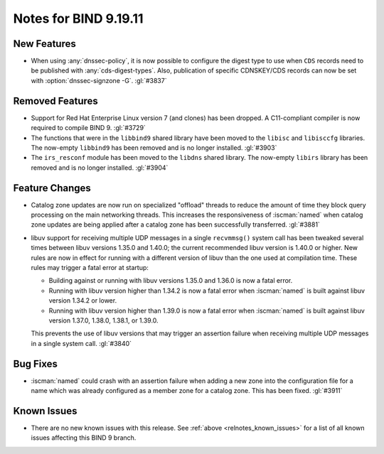 .. Copyright (C) Internet Systems Consortium, Inc. ("ISC")
..
.. SPDX-License-Identifier: MPL-2.0
..
.. This Source Code Form is subject to the terms of the Mozilla Public
.. License, v. 2.0.  If a copy of the MPL was not distributed with this
.. file, you can obtain one at https://mozilla.org/MPL/2.0/.
..
.. See the COPYRIGHT file distributed with this work for additional
.. information regarding copyright ownership.

Notes for BIND 9.19.11
----------------------

New Features
~~~~~~~~~~~~

- When using :any:`dnssec-policy`, it is now possible to configure the
  digest type to use when ``CDS`` records need to be published with
  :any:`cds-digest-types`. Also, publication of specific CDNSKEY/CDS
  records can now be set with :option:`dnssec-signzone -G`. :gl:`#3837`

Removed Features
~~~~~~~~~~~~~~~~

- Support for Red Hat Enterprise Linux version 7 (and clones) has been
  dropped. A C11-compliant compiler is now required to compile BIND 9.
  :gl:`#3729`

- The functions that were in the ``libbind9`` shared library have been
  moved to the ``libisc`` and ``libisccfg`` libraries. The now-empty
  ``libbind9`` has been removed and is no longer installed. :gl:`#3903`

- The ``irs_resconf`` module has been moved to the ``libdns`` shared
  library. The now-empty ``libirs`` library has been removed and is no
  longer installed. :gl:`#3904`

Feature Changes
~~~~~~~~~~~~~~~

- Catalog zone updates are now run on specialized "offload" threads to
  reduce the amount of time they block query processing on the main
  networking threads. This increases the responsiveness of
  :iscman:`named` when catalog zone updates are being applied after a
  catalog zone has been successfully transferred. :gl:`#3881`

- libuv support for receiving multiple UDP messages in a single
  ``recvmmsg()`` system call has been tweaked several times between
  libuv versions 1.35.0 and 1.40.0; the current recommended libuv
  version is 1.40.0 or higher. New rules are now in effect for running
  with a different version of libuv than the one used at compilation
  time. These rules may trigger a fatal error at startup:

  - Building against or running with libuv versions 1.35.0 and 1.36.0 is
    now a fatal error.

  - Running with libuv version higher than 1.34.2 is now a fatal error
    when :iscman:`named` is built against libuv version 1.34.2 or lower.

  - Running with libuv version higher than 1.39.0 is now a fatal error
    when :iscman:`named` is built against libuv version 1.37.0, 1.38.0,
    1.38.1, or 1.39.0.

  This prevents the use of libuv versions that may trigger an assertion
  failure when receiving multiple UDP messages in a single system call.
  :gl:`#3840`

Bug Fixes
~~~~~~~~~

- :iscman:`named` could crash with an assertion failure when adding a
  new zone into the configuration file for a name which was already
  configured as a member zone for a catalog zone. This has been fixed.
  :gl:`#3911`

Known Issues
~~~~~~~~~~~~

- There are no new known issues with this release. See :ref:`above
  <relnotes_known_issues>` for a list of all known issues affecting this
  BIND 9 branch.
